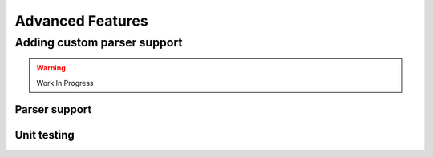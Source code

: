 Advanced Features
============================

Adding custom parser support
----------------------------

.. warning::
    Work In Progress

Parser support
~~~~~~~~~~~~~~

Unit testing
~~~~~~~~~~~~~~
